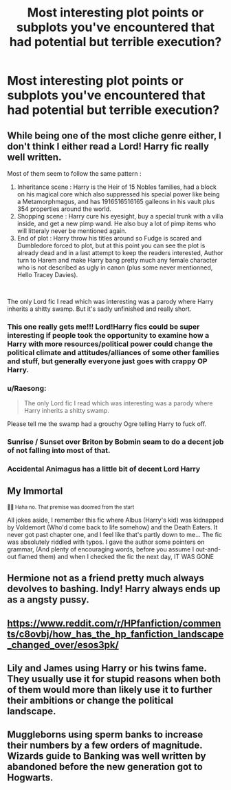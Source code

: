 #+TITLE: Most interesting plot points or subplots you've encountered that had potential but terrible execution?

* Most interesting plot points or subplots you've encountered that had potential but terrible execution?
:PROPERTIES:
:Score: 5
:DateUnix: 1563312326.0
:DateShort: 2019-Jul-17
:FlairText: Discussion
:END:

** While being one of the most cliche genre either, I don't think I either read a Lord! Harry fic really well written.

Most of them seem to follow the same pattern :

1. Inheritance scene : Harry is the Heir of 15 Nobles families, had a block on his magical core which also suppressed his special power like being a Metamorphmagus, and has 1916516516165 galleons in his vault plus 354 properties around the world.
2. Shopping scene : Harry cure his eyesight, buy a special trunk with a villa inside, and get a new pimp wand. He also buy a lot of pimp items who will litteraly never be mentioned again.
3. End of plot : Harry throw his titles around so Fudge is scared and Dumbledore forced to plot, but at this point you can see the plot is already dead and in a last attempt to keep the readers interested, Author turn to Harem and make Harry bang pretty much any female character who is not described as ugly in canon (plus some never mentionned, Hello Tracey Davies).

​

The only Lord fic I read which was interesting was a parody where Harry inherits a shitty swamp. But it's sadly unfinished and really short.
:PROPERTIES:
:Author: PlusMortgage
:Score: 11
:DateUnix: 1563314677.0
:DateShort: 2019-Jul-17
:END:

*** This one really gets me!!! Lord!Harry fics could be super interesting if people took the opportunity to examine how a Harry with more resources/political power could change the political climate and attitudes/alliances of some other families and stuff, but generally everyone just goes with crappy OP Harry.
:PROPERTIES:
:Author: v-ennat
:Score: 5
:DateUnix: 1563315317.0
:DateShort: 2019-Jul-17
:END:


*** u/Raesong:
#+begin_quote
  The only Lord fic I read which was interesting was a parody where Harry inherits a shitty swamp.
#+end_quote

Please tell me the swamp had a grouchy Ogre telling Harry to fuck off.
:PROPERTIES:
:Author: Raesong
:Score: 3
:DateUnix: 1563357832.0
:DateShort: 2019-Jul-17
:END:


*** Sunrise / Sunset over Briton by Bobmin seam to do a decent job of not falling into most of that.
:PROPERTIES:
:Author: UrbanGhost114
:Score: 2
:DateUnix: 1563328875.0
:DateShort: 2019-Jul-17
:END:


*** Accidental Animagus has a little bit of decent Lord Harry
:PROPERTIES:
:Author: 15_Redstones
:Score: 2
:DateUnix: 1563320036.0
:DateShort: 2019-Jul-17
:END:


** My Immortal

^{🤣🤣 Haha no. That premise was doomed from the start}

All jokes aside, I remember this fic where Albus (Harry's kid) was kidnapped by Voldemort (Who'd come back to life somehow) and the Death Eaters. It never got past chapter one, and I feel like that's partly down to me... The fic was absolutely riddled with typos. I gave the author some pointers on grammar, (And plenty of encouraging words, before you assume I out-and-out flamed them) and when I checked the fic the next day, IT WAS GONE
:PROPERTIES:
:Author: Lucille_Madras
:Score: 3
:DateUnix: 1563326622.0
:DateShort: 2019-Jul-17
:END:


** Hermione not as a friend pretty much always devolves to bashing. Indy! Harry always ends up as a angsty pussy.
:PROPERTIES:
:Score: 3
:DateUnix: 1563330991.0
:DateShort: 2019-Jul-17
:END:


** [[https://www.reddit.com/r/HPfanfiction/comments/c8ovbj/how_has_the_hp_fanfiction_landscape_changed_over/esos3pk/]]
:PROPERTIES:
:Author: ceplma
:Score: 2
:DateUnix: 1563312893.0
:DateShort: 2019-Jul-17
:END:


** Lily and James using Harry or his twins fame. They usually use it for stupid reasons when both of them would more than likely use it to further their ambitions or change the political landscape.
:PROPERTIES:
:Author: Ash_Lestrange
:Score: 2
:DateUnix: 1563315865.0
:DateShort: 2019-Jul-17
:END:


** Muggleborns using sperm banks to increase their numbers by a few orders of magnitude. Wizards guide to Banking was well written by abandoned before the new generation got to Hogwarts.
:PROPERTIES:
:Author: 15_Redstones
:Score: 2
:DateUnix: 1563320121.0
:DateShort: 2019-Jul-17
:END:
